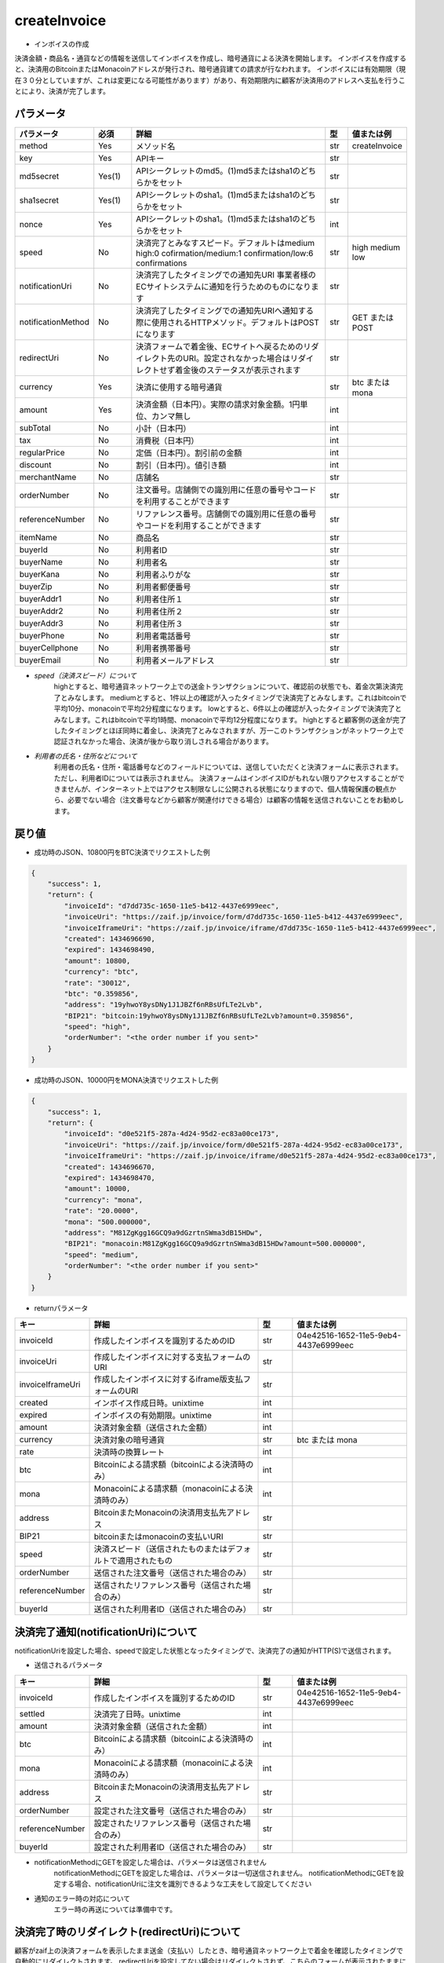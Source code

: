 =============================
createInvoice
=============================

* インボイスの作成

決済金額・商品名・通貨などの情報を送信してインボイスを作成し、暗号通貨による決済を開始します。
インボイスを作成すると、決済用のBitcoinまたはMonacoinアドレスが発行され、暗号通貨建ての請求が行なわれます。
インボイスには有効期限（現在３０分としていますが、これは変更になる可能性があります）があり、有効期限内に顧客が決済用のアドレスへ支払を行うことにより、決済が完了します。

パラメータ
==============
.. csv-table::
   :header: "パラメータ", "必須", "詳細", "型", "値または例"
   :widths: 5, 5, 30, 3, 5

   "method", "Yes", "メソッド名", "str", "createInvoice"
   "key", "Yes", "APIキー", "str", "　"
   "md5secret", "Yes(1)", "APIシークレットのmd5。(1)md5またはsha1のどちらかをセット", "str", "　"
   "sha1secret", "Yes(1)", "APIシークレットのsha1。(1)md5またはsha1のどちらかをセット", "str", "　"
   "nonce", "Yes", "APIシークレットのsha1。(1)md5またはsha1のどちらかをセット", "int", "　"
   "speed", "No", "決済完了とみなすスピード。デフォルトはmedium high:0 cofirmation/medium:1 confirmation/low:6 confirmations", "str", "high medium low"
   "notificationUri", "No", "決済完了したタイミングでの通知先URI 事業者様のECサイトシステムに通知を行うためのものになります", "str", "　"
   "notificationMethod", "No", "決済完了したタイミングでの通知先URIへ通知する際に使用されるHTTPメソッド。デフォルトはPOSTになります", "str", "GET または POST"
   "redirectUri", "No", "決済フォームで着金後、ECサイトへ戻るためのリダイレクト先のURI。設定されなかった場合はリダイレクトせず着金後のステータスが表示されます", "str", "　"
   "currency", "Yes", "決済に使用する暗号通貨", "str", "btc または mona"
   "amount", "Yes", "決済金額（日本円）。実際の請求対象金額。1円単位、カンマ無し", "int", "　"
   "subTotal", "No", "小計（日本円）", "int", "　"
   "tax", "No", "消費税（日本円）", "int", "　"
   "regularPrice", "No", "定価（日本円）。割引前の金額", "int", "　"
   "discount", "No", "割引（日本円）。値引き額", "int", "　"
   "merchantName", "No", "店舗名", "str", "　"
   "orderNumber", "No", "注文番号。店舗側での識別用に任意の番号やコードを利用することができます", "str", "　"
   "referenceNumber", "No", "リファレンス番号。店舗側での識別用に任意の番号やコードを利用することができます", "str", "　"
   "itemName", "No", "商品名", "str", "　"
   "buyerId", "No", "利用者ID", "str", "　"
   "buyerName", "No", "利用者名", "str", "　"
   "buyerKana", "No", "利用者ふりがな", "str", "　"
   "buyerZip", "No", "利用者郵便番号", "str", "　"
   "buyerAddr1", "No", "利用者住所１", "str", "　"
   "buyerAddr2", "No", "利用者住所２", "str", "　"
   "buyerAddr3", "No", "利用者住所３", "str", "　"
   "buyerPhone", "No", "利用者電話番号", "str", "　"
   "buyerCellphone", "No", "利用者携帯番号", "str", "　"
   "buyerEmail", "No", "利用者メールアドレス", "str", "　"


* *speed（決済スピード）について*
    highとすると、暗号通貨ネットワーク上での送金トランザクションについて、確認前の状態でも、着金次第決済完了とみなします。
    mediumとすると、1件以上の確認が入ったタイミングで決済完了とみなします。これはbitcoinで平均10分、monacoinで平均2分程度になります。
    lowとすると、6件以上の確認が入ったタイミングで決済完了とみなします。これはbitcoinで平均1時間、monacoinで平均12分程度になります。
    highとすると顧客側の送金が完了したタイミングとほぼ同時に着金し、決済完了とみなされますが、万一このトランザクションがネットワーク上で認証されなかった場合、決済が後から取り消しされる場合があります。

* *利用者の氏名・住所などについて*
    利用者の氏名・住所・電話番号などのフィールドについては、送信していただくと決済フォームに表示されます。ただし、利用者IDについては表示されません。 決済フォームはインボイスIDがもれない限りアクセスすることができませんが、インターネット上ではアクセス制限なしに公開される状態になりますので、個人情報保護の観点から、必要でない場合（注文番号などから顧客が関連付けできる場合）は顧客の情報を送信されないことをお勧めします。


戻り値
==============
* 成功時のJSON、10800円をBTC決済でリクエストした例

.. code-block:: python

    {
        "success": 1,
        "return": {
            "invoiceId": "d7dd735c-1650-11e5-b412-4437e6999eec",
            "invoiceUri": "https://zaif.jp/invoice/form/d7dd735c-1650-11e5-b412-4437e6999eec",
            "invoiceIframeUri": "https://zaif.jp/invoice/iframe/d7dd735c-1650-11e5-b412-4437e6999eec",
            "created": 1434696690,
            "expired": 1434698490,
            "amount": 10800,
            "currency": "btc",
            "rate": "30012",
            "btc": "0.359856",
            "address": "19yhwoY8ysDNy1J1JBZf6nRBsUfLTe2Lvb",
            "BIP21": "bitcoin:19yhwoY8ysDNy1J1JBZf6nRBsUfLTe2Lvb?amount=0.359856",
            "speed": "high",
            "orderNumber": "<the order number if you sent>"
        }
    }


* 成功時のJSON、10000円をMONA決済でリクエストした例

.. code-block:: python

    {
        "success": 1,
        "return": {
            "invoiceId": "d0e521f5-287a-4d24-95d2-ec83a00ce173",
            "invoiceUri": "https://zaif.jp/invoice/form/d0e521f5-287a-4d24-95d2-ec83a00ce173",
            "invoiceIframeUri": "https://zaif.jp/invoice/iframe/d0e521f5-287a-4d24-95d2-ec83a00ce173",
            "created": 1434696670,
            "expired": 1434698470,
            "amount": 10000,
            "currency": "mona",
            "rate": "20.0000",
            "mona": "500.000000",
            "address": "M81ZgKgg16GCQ9a9dGzrtnSWma3dB15HDw",
            "BIP21": "monacoin:M81ZgKgg16GCQ9a9dGzrtnSWma3dB15HDw?amount=500.000000",
            "speed": "medium",
            "orderNumber": "<the order number if you sent>"
        }
    }


* returnパラメータ

.. csv-table::
    :header: "キー", "詳細", "型", "値または例"
    :widths: 5, 15, 3, 10

    "invoiceId", "作成したインボイスを識別するためのID", "str", "04e42516-1652-11e5-9eb4-4437e6999eec"
    "invoiceUri", "作成したインボイスに対する支払フォームのURI", "str", "　"
    "invoiceIframeUri", "作成したインボイスに対するiframe版支払フォームのURI", "str", "　"
    "created", "インボイス作成日時。unixtime", "int", "　"
    "expired", "インボイスの有効期限。unixtime", "int", "　"
    "amount", "決済対象金額（送信された金額）", "int", "　"
    "currency", "決済対象の暗号通貨", "str", "btc または mona"
    "rate", "決済時の換算レート", "int", "　"
    "btc", "Bitcoinによる請求額（bitcoinによる決済時のみ）", "int", "　"
    "mona", "Monacoinによる請求額（monacoinによる決済時のみ）", "int", "　"
    "address", "BitcoinまたMonacoinの決済用支払先アドレス", "str", "　"
    "BIP21", "bitcoinまたはmonacoinの支払いURI", "str", "　"
    "speed", "決済スピード（送信されたものまたはデフォルトで適用されたもの", "str", "　"
    "orderNumber", "送信された注文番号（送信された場合のみ）", "str", "　"
    "referenceNumber", "送信されたリファレンス番号（送信された場合のみ）", "str", "　"
    "buyerId", "送信された利用者ID（送信された場合のみ）", "str", "　"


決済完了通知(notificationUri)について
==========================================

notificationUriを設定した場合、speedで設定した状態となったタイミングで、決済完了の通知がHTTP(S)で送信されます。

* 送信されるパラメータ

.. csv-table::
    :header: "キー", "詳細", "型", "値または例"
    :widths: 5, 15, 3, 10

    "invoiceId", "作成したインボイスを識別するためのID", "str", "04e42516-1652-11e5-9eb4-4437e6999eec"
    "settled", "決済完了日時。unixtime", "int", "　"
    "amount", "決済対象金額（送信された金額）", "int", "　"
    "btc", "Bitcoinによる請求額（bitcoinによる決済時のみ）", "int", "　"
    "mona", "Monacoinによる請求額（monacoinによる決済時のみ）", "int", "　"
    "address", "BitcoinまたMonacoinの決済用支払先アドレス", "str", "　"
    "orderNumber", "設定された注文番号（送信された場合のみ）", "str", "　"
    "referenceNumber", "設定されたリファレンス番号（送信された場合のみ）", "str", "　"
    "buyerId", "設定された利用者ID（送信された場合のみ）", "str", "　"


* notificationMethodにGETを設定した場合は、パラメータは送信されません
    notificationMethodにGETを設定した場合は、パラメータは一切送信されません。 notificationMethodにGETを設定する場合、notificationUriに注文を識別できるような工夫をして設定してください

* 通知のエラー時の対応について
    エラー時の再送については準備中です。


決済完了時のリダイレクト(redirectUri)について
==================================================

顧客がzaif上の決済フォームを表示したまま送金（支払い）したとき、暗号通貨ネットワーク上で着金を確認したタイミングで自動的にリダイレクトされます。
redirectUriを設定してない場合はリダイレクトされず、こちらのフォームが表示されたままになります。その際、入金ステータスは自動的に更新されます。


Bitcoin建てまたはMonacoin建ての決済
==========================================

円建てではなく、Bitcoin建てまたはMonacoin建てでの決済を行うことができます。
createInvoiceのbillingCurrencyパラメータ（一覧にはないパラメータです）に"btc"または"mona"を指定して下さい。このときcurrencyパラメータも同じ暗号通貨を指定する必要があります。
返り値からrateは削除されることに注意してください。
BTCまたはMONAがそのまま決済事業者様のアカウントに精算されますので、決済手数料は完全にゼロ％になりますが、円換算を行う際の相場の変動リスクはそのまま決済事業者様が担うことになりますことにご注意ください。
